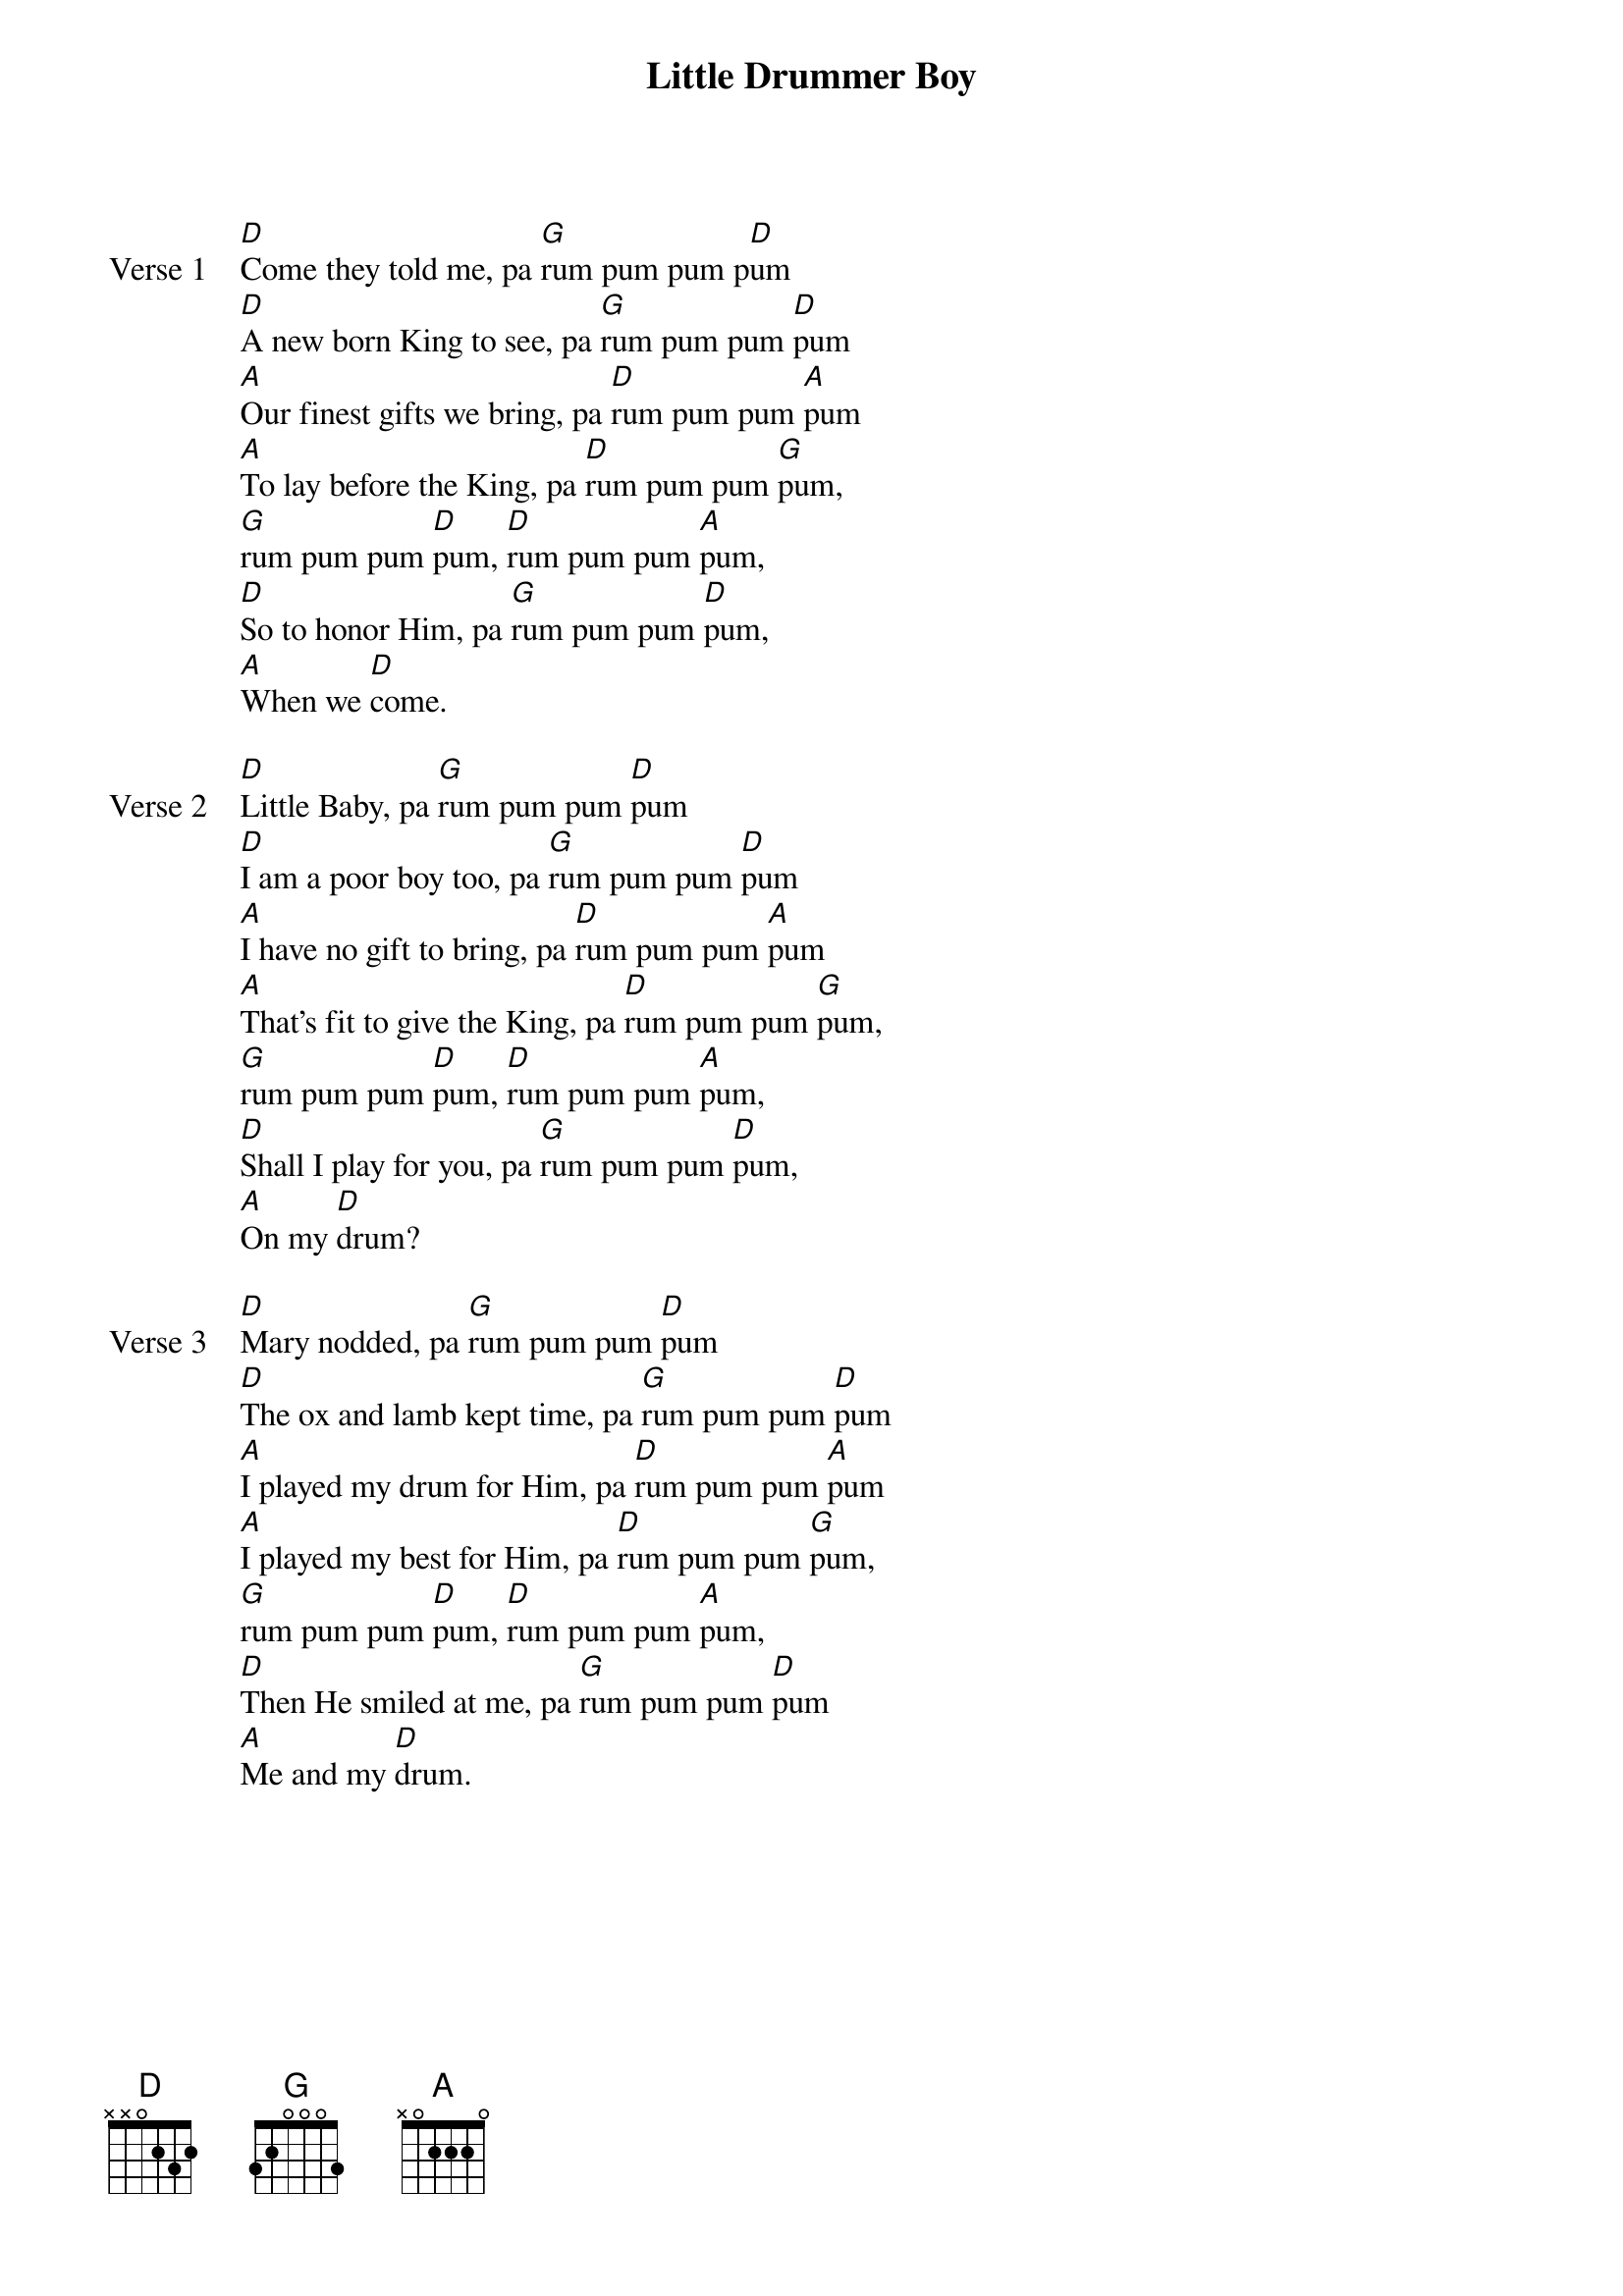{title: Little Drummer Boy}
{artist: Katherine Kennicott Davis}
{key: D}

{start_of_verse: Verse 1}
[D]Come they told me, pa [G]rum pum pum p[D]um
[D]A new born King to see, pa [G]rum pum pum [D]pum
[A]Our finest gifts we bring, pa [D]rum pum pum [A]pum
[A]To lay before the King, pa [D]rum pum pum [G]pum,
[G]rum pum pum [D]pum, [D]rum pum pum [A]pum,
[D]So to honor Him, pa [G]rum pum pum [D]pum,
[A]When we [D]come.
{end_of_verse}

{start_of_verse: Verse 2}
[D]Little Baby, pa [G]rum pum pum [D]pum
[D]I am a poor boy too, pa [G]rum pum pum [D]pum
[A]I have no gift to bring, pa [D]rum pum pum [A]pum
[A]That's fit to give the King, pa [D]rum pum pum [G]pum,
[G]rum pum pum [D]pum, [D]rum pum pum [A]pum,
[D]Shall I play for you, pa [G]rum pum pum [D]pum,
[A]On my [D]drum?
{end_of_verse}

{start_of_verse: Verse 3}
[D]Mary nodded, pa [G]rum pum pum [D]pum
[D]The ox and lamb kept time, pa [G]rum pum pum [D]pum
[A]I played my drum for Him, pa [D]rum pum pum [A]pum
[A]I played my best for Him, pa [D]rum pum pum [G]pum,
[G]rum pum pum [D]pum, [D]rum pum pum [A]pum,
[D]Then He smiled at me, pa [G]rum pum pum [D]pum
[A]Me and my [D]drum.
{end_of_verse}
